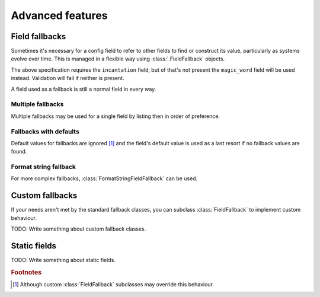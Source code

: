 =================
Advanced features
=================


.. _field-fallback-docs:

Field fallbacks
===============

Sometimes it's necessary for a config field to refer to other fields to find or
construct its value, particularly as systems evolve over time. This is managed
in a flexible way using :class:`.FieldFallback` objects.


.. testcode:: fallbacks1

   from confmodel.config import Config, ConfigText, SingleFieldFallback

   class SimpleFallbackConfig(Config):
       """
       This config specification demonstrates the use of a SingleFieldFallback.
       """

       incantation = ConfigText(
           "The incantation to recite. (Falls back to the 'magic_word' field.)",
           required=True, fallbacks=[SingleFieldFallback("magic_word")])
       magic_word = ConfigText("*DEPRECATED* The magic word to utter.")


The above specification requires the ``incantation`` field, but of that's not
present the ``magic_word`` field will be used instead. Validation will fail if
neither is present.


.. doctest:: fallbacks1

   >>> SimpleFallbackConfig({u'incantation': u'foo'}).incantation
   u'foo'
   >>> SimpleFallbackConfig({u'magic_word': u'please'}).incantation
   u'please'
   >>> SimpleFallbackConfig({}).incantation
   Traceback (most recent call last):
       ...
   ConfigError: Missing required config field 'incantation'


A field used as a fallback is still a normal field in every way.


.. doctest:: fallbacks1

   >>> print SimpleFallbackConfig({u'incantation': u'foo'}).magic_word
   None
   >>> SimpleFallbackConfig({u'magic_word': u'please'}).magic_word
   u'please'


Multiple fallbacks
------------------

Multiple fallbacks may be used for a single field by listing then in order of
preference.


.. doctest:: fallbacks2

   >>> from confmodel.config import Config, ConfigText, SingleFieldFallback
   >>> class MultiFallbackConfig(Config):
   ...     """
   ...     This config specification demonstrates the use of multiple fallbacks.
   ...     """
   ...     incantation = ConfigText(
   ...         "The incantation to recite."
   ...         " (Falls back to the 'magic_word' and 'galdr' fields.)",
   ...         required=True, fallbacks=[
   ...             SingleFieldFallback("magic_word"),
   ...             SingleFieldFallback("galdr"),
   ...         ])
   ...     magic_word = ConfigText("*DEPRECATED* The magic word to utter.")
   ...     galdr = ConfigText("*DEPRECATED* Runes to chant.")

   >>> MultiFallbackConfig({u'incantation': u'foo'}).incantation
   u'foo'
   >>> MultiFallbackConfig({u'magic_word': u'please'}).incantation
   u'please'
   >>> MultiFallbackConfig({u'galdr': u'heyri jotnar'}).incantation
   u'heyri jotnar'
   >>> MultiFallbackConfig({
   ...     u'magic_word': u'please',
   ...     u'galdr': u'heyri jotnar',
   ... }).incantation
   u'please'
   >>> MultiFallbackConfig({}).incantation
   Traceback (most recent call last):
       ...
   ConfigError: Missing required config field 'incantation'


Fallbacks with defaults
-----------------------

Default values for fallbacks are ignored [#fallback-default]_ and the field's
default value is used as a last resort if no fallback values are found.


.. doctest:: fallbacks3

   >>> from confmodel.config import Config, ConfigText, SingleFieldFallback
   >>> class FallbackDefaultsConfig(Config):
   ...     """
   ...     This config specification demonstrates fallbacks with defaults.
   ...     """
   ...     incantation = ConfigText(
   ...         "The incantation to recite. (Falls back to the 'magic_word' field.)",
   ...        default=u"xyzzy", fallbacks=[SingleFieldFallback("magic_word")])
   ...     magic_word = ConfigText(
   ...         "*DEPRECATED* The magic word to utter.", default=u"plugh")

   >>> FallbackDefaultsConfig({u'incantation': u'foo'}).incantation
   u'foo'
   >>> FallbackDefaultsConfig({u'magic_word': u'please'}).incantation
   u'please'
   >>> FallbackDefaultsConfig({}).incantation
   u'xyzzy'


Format string fallback
----------------------

For more complex fallbacks, :class:`FormatStringFieldFallback` can be used.


.. doctest:: fallbacks4

   >>> from confmodel.config import (
   ...     Config, ConfigInt, ConfigText, FormatStringFieldFallback)
   >>> class FormatFallbackConfig(Config):
   ...     """
   ...     This config specification demonstrates format string fallbacks.
   ...     """
   ...     url_base = ConfigText(
   ...         "A host:port pair.", required=True, fallbacks=[
   ...             FormatStringFieldFallback(u"{host}:{port}", ["host", "port"]),
   ...         ])
   ...     host = ConfigText("A hostname.")
   ...     port = ConfigInt("A network port.")

   >>> FormatFallbackConfig({u'url_base': u'example.com:80'}).url_base
   u'example.com:80'
   >>> FormatFallbackConfig({u'host': u'example.org', u'port': 8080}).url_base
   u'example.org:8080'
   >>> FormatFallbackConfig({u'host': u'example.net'}).url_base
   Traceback (most recent call last):
       ...
   ConfigError: Missing required config field 'url_base'


Custom fallbacks
================

If your needs aren't met by the standard fallback classes, you can subclass
:class:`FieldFallback` to implement custom behaviour.

TODO: Write something about custom fallback classes.


.. _static-field-docs:

Static fields
=============

TODO: Write something about static fields.


.. rubric:: Footnotes

.. [#fallback-default]
   Although custom :class:`FieldFallback` subclasses may override this behaviour.
